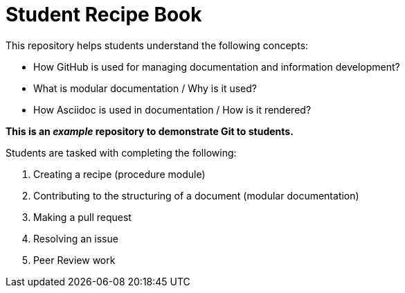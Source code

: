 = Student Recipe Book

This repository helps students understand the following concepts:

* How GitHub is used for managing documentation and information development?
* What is modular documentation / Why is it used?
* How Asciidoc is used in documentation / How is it rendered?


*This is an _example_ repository to demonstrate Git to students.*

Students are tasked with completing the following:

. Creating a recipe (procedure module) 
. Contributing to the structuring of a document (modular documentation)
. Making a pull request
. Resolving an issue
. Peer Review work

